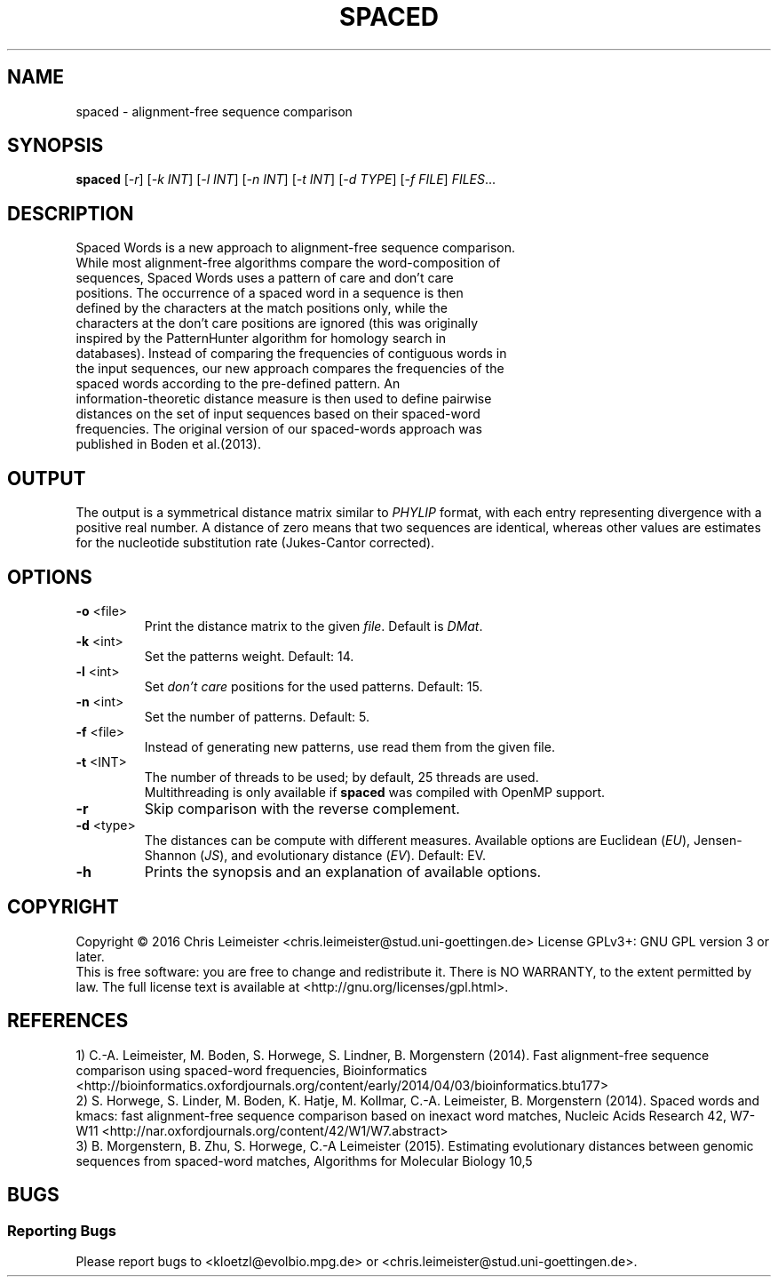 .TH SPACED "1" "February 2016" "0.version" ""
.SH NAME
spaced \- alignment-free sequence comparison
.SH SYNOPSIS
.B spaced
[\fI-r\fR] [\fI-k INT\fR] [\fI-l INT\fR] [\fI-n INT\fR] [\fI-t INT\fR] [\fI-d TYPE\fR] [\fI-f FILE\fR] \fIFILES\fR...
.SH DESCRIPTION
.TP
Spaced Words is a new approach to alignment-free sequence comparison. While most alignment-free algorithms compare the word-composition of sequences, Spaced Words uses a pattern of care and don't care positions. The occurrence of a spaced word in a sequence is then defined by the characters at the match positions only, while the characters at the don't care positions are ignored (this was originally inspired by the PatternHunter algorithm for homology search in databases). Instead of comparing the frequencies of contiguous words in the input sequences, our new approach compares the frequencies of the spaced words according to the pre-defined pattern. An information-theoretic distance measure is then used to define pairwise distances on the set of input sequences based on their spaced-word frequencies. The original version of our spaced-words approach was published in Boden et al.(2013). 
.SH OUTPUT
The output is a symmetrical distance matrix similar to \fIPHYLIP\fR format, with each entry representing divergence with a positive real number. A distance of zero means that two sequences are identical, whereas other values are estimates for the nucleotide substitution rate (Jukes-Cantor corrected). 
.SH OPTIONS
.TP
\fB\-o\fR <file>
Print the distance matrix to the given \fIfile\fR. Default is \fIDMat\fR.
.TP
\fB\-k\fR <int>
Set the patterns weight. Default: 14.
.TP
\fB\-l\fR <int>
Set \fIdon't care\fR positions for the used patterns. Default: 15.
.TP
\fB\-n\fR <int>
Set the number of patterns. Default: 5.
.TP
\fB\-f\fR <file>
Instead of generating new patterns, use read them from the given file.
.TP
\fB\-t\fR <INT>
The number of threads to be used; by default, 25 threads are used. 
.br
Multithreading is only available if \fBspaced\fR was compiled with OpenMP support.
.TP
\fB-r\fR
Skip comparison with the reverse complement.
.TP
\fB-d\fR <type>
The distances can be compute with different measures. Available options are Euclidean (\fIEU\fR), Jensen-Shannon (\fIJS\fR), and evolutionary distance (\fIEV\fR). Default: EV.
.TP
\fB\-h\fR
Prints the synopsis and an explanation of available options.
.SH COPYRIGHT
Copyright \(co 2016 Chris Leimeister <chris.leimeister@stud.uni-goettingen.de>
License GPLv3+: GNU GPL version 3 or later.
.br
This is free software: you are free to change and redistribute it.
There is NO WARRANTY, to the extent permitted by law.
The full license text is available at <http://gnu.org/licenses/gpl.html>.
.PP
.SH REFERENCES
1) C.-A. Leimeister, M. Boden, S. Horwege, S. Lindner, B. Morgenstern (2014). Fast alignment-free sequence comparison using spaced-word frequencies, Bioinformatics <http://bioinformatics.oxfordjournals.org/content/early/2014/04/03/bioinformatics.btu177>
.br
2) S. Horwege, S. Linder, M. Boden, K. Hatje, M. Kollmar, C.-A. Leimeister, B. Morgenstern (2014). Spaced words and kmacs: fast alignment-free sequence comparison based on inexact word matches, Nucleic Acids Research 42, W7-W11 <http://nar.oxfordjournals.org/content/42/W1/W7.abstract>
.br
3) B. Morgenstern, B. Zhu, S. Horwege, C.-A Leimeister (2015). Estimating evolutionary distances between genomic sequences from spaced-word matches, Algorithms for Molecular Biology 10,5
.SH BUGS
.SS Reporting Bugs
Please report bugs to <kloetzl@evolbio.mpg.de> or <chris.leimeister@stud.uni-goettingen.de>.
.SS
